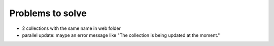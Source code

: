 Problems to solve
=================

- 2 collections with the same name in web folder
- parallel update: maype an error message like "The collection is being updated at the moment."
